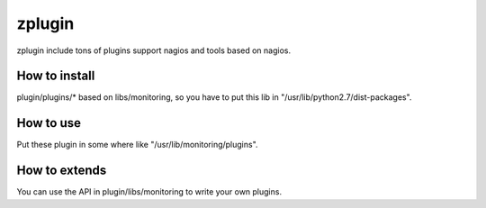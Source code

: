 =======
zplugin
=======

zplugin include tons of plugins support nagios and tools based on nagios.

--------------
How to install
--------------

plugin/plugins/* based on libs/monitoring, so you have to put this lib in "/usr/lib/python2.7/dist-packages".

----------
How to use
----------

Put these plugin in some where like "/usr/lib/monitoring/plugins".

--------------
How to extends
--------------

You can use the API in plugin/libs/monitoring to write your own plugins.
